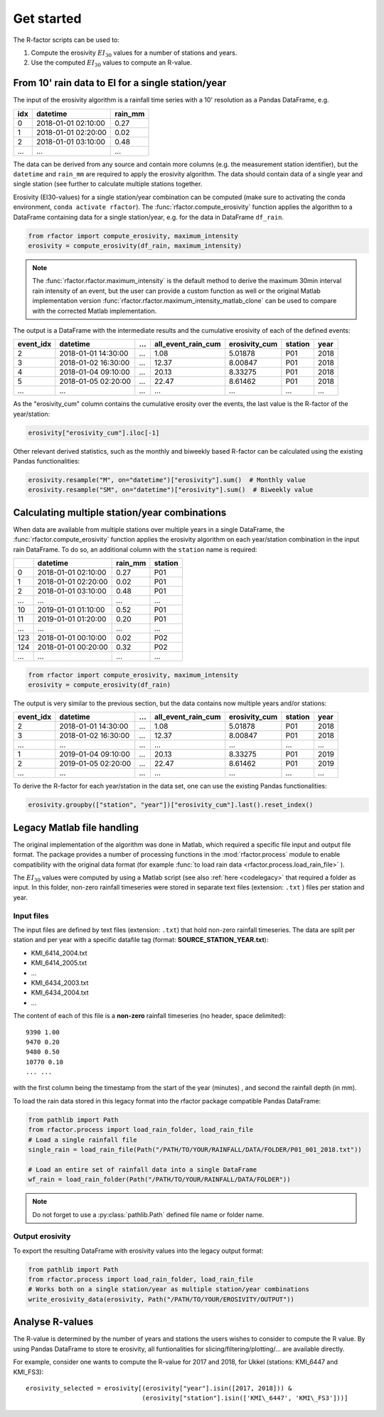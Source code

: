 .. _getstarted:

Get started
============

The R-factor scripts can be used to:

1. Compute the erosivity :math:`EI_{30}` values for a number of stations and years.
2. Use the computed :math:`EI_{30}` values to compute an R-value.

From 10' rain data to EI for a single station/year
--------------------------------------------------

The input of the erosivity algorithm is a rainfall time series with a 10' resolution as a Pandas DataFrame, e.g.

+-----+---------------------+-----------+
| idx | datetime            | rain_mm   |
+=====+=====================+===========+
|  0  | 2018-01-01 02:10:00 |      0.27 |
+-----+---------------------+-----------+
|  1  | 2018-01-01 02:20:00 |      0.02 |
+-----+---------------------+-----------+
|  2  | 2018-01-01 03:10:00 |      0.48 |
+-----+---------------------+-----------+
| ... | ...                 | ...       |
+-----+---------------------+-----------+

The data can be derived from any source and contain more columns (e.g. the measurement station identifier),
but the ``datetime`` and ``rain_mm`` are required to apply the erosivity algorithm. The data should contain data of a
single year and single station (see further to calculate multiple stations together.

Erosivity (EI30-values) for a single station/year combination can be computed (make sure to activating the conda
environment, ``conda activate rfactor``). The :func:`rfactor.compute_erosivity` function applies the algorithm
to a DataFrame containing data for a single station/year, e.g. for the data in DataFrame ``df_rain``.

.. code-block:: python

    from rfactor import compute_erosivity, maximum_intensity
    erosivity = compute_erosivity(df_rain, maximum_intensity)

.. note::

    The :func:`rfactor.rfactor.maximum_intensity` is the default method to derive the maximum 30min interval rain
    intensity of an event, but the user can provide a custom function as well or the original Matlab implementation
    version :func:`rfactor.rfactor.maximum_intensity_matlab_clone` can be used to compare with the corrected Matlab
    implementation.

The output is a DataFrame with the intermediate results and the cumulative erosivity of each of the defined events:

+-------------+---------------------+--------+----------------------+-----------------+---------+------+
|   event_idx | datetime            |   ...  |   all_event_rain_cum |   erosivity_cum | station | year |
+=============+=====================+========+======================+=================+=========+======+
|           2 | 2018-01-01 14:30:00 |   ...  |                 1.08 |         5.01878 |   P01   | 2018 |
+-------------+---------------------+--------+----------------------+-----------------+---------+------+
|           3 | 2018-01-02 16:30:00 |   ...  |                12.37 |         8.00847 |   P01   | 2018 |
+-------------+---------------------+--------+----------------------+-----------------+---------+------+
|           4 | 2018-01-04 09:10:00 |   ...  |                20.13 |         8.33275 |   P01   | 2018 |
+-------------+---------------------+--------+----------------------+-----------------+---------+------+
|           5 | 2018-01-05 02:20:00 |   ...  |                22.47 |         8.61462 |   P01   | 2018 |
+-------------+---------------------+--------+----------------------+-----------------+---------+------+
|         ... | ...                 |   ...  |                ...   |        ...      |   ...   | ...  |
+-------------+---------------------+--------+----------------------+-----------------+---------+------+


As the "erosivity_cum" column contains the cumulative erosity over the events, the last value is the R-factor of
the year/station:

.. code-block:: python

    erosivity["erosivity_cum"].iloc[-1]

Other relevant derived statistics, such as the monthly and biweekly based R-factor can be calculated using the
existing Pandas functionalities:

.. code-block:: python

    erosivity.resample("M", on="datetime")["erosivity"].sum()  # Monthly value
    erosivity.resample("SM", on="datetime")["erosivity"].sum()  # Biweekly value


Calculating multiple station/year combinations
----------------------------------------------

When data are available from multiple stations over multiple years in a single DataFrame,
the :func:`rfactor.compute_erosivity` function applies the erosivity algorithm on each
year/station combination in the input rain DataFrame. To do so, an
additional column with the ``station`` name is required:

+-----+---------------------+-----------+---------+
|     | datetime            | rain_mm   | station |
+=====+=====================+===========+=========+
|  0  | 2018-01-01 02:10:00 |      0.27 |   P01   |
+-----+---------------------+-----------+---------+
|  1  | 2018-01-01 02:20:00 |      0.02 |   P01   |
+-----+---------------------+-----------+---------+
|  2  | 2018-01-01 03:10:00 |      0.48 |   P01   |
+-----+---------------------+-----------+---------+
| ... |       ...           |     ...   |   ...   |
+-----+---------------------+-----------+---------+
|  10 | 2019-01-01 01:10:00 |      0.52 |   P01   |
+-----+---------------------+-----------+---------+
|  11 | 2019-01-01 01:20:00 |      0.20 |   P01   |
+-----+---------------------+-----------+---------+
| ... |       ...           |     ...   |   ...   |
+-----+---------------------+-----------+---------+
| 123 | 2018-01-01 00:10:00 |      0.02 |   P02   |
+-----+---------------------+-----------+---------+
| 124 | 2018-01-01 00:20:00 |      0.32 |   P02   |
+-----+---------------------+-----------+---------+
| ... |       ...           |     ...   |   ...   |
+-----+---------------------+-----------+---------+


.. code-block:: python

    from rfactor import compute_erosivity, maximum_intensity
    erosivity = compute_erosivity(df_rain)

The output is very similar to the previous section, but the data contains now multiple years and/or stations:

+-------------+---------------------+--------+----------------------+-----------------+---------+------+
|   event_idx | datetime            |   ...  |   all_event_rain_cum |   erosivity_cum | station | year |
+=============+=====================+========+======================+=================+=========+======+
|           2 | 2018-01-01 14:30:00 |   ...  |                 1.08 |         5.01878 |   P01   | 2018 |
+-------------+---------------------+--------+----------------------+-----------------+---------+------+
|           3 | 2018-01-02 16:30:00 |   ...  |                12.37 |         8.00847 |   P01   | 2018 |
+-------------+---------------------+--------+----------------------+-----------------+---------+------+
|         ... | ...                 |   ...  |                ...   |        ...      |   ...   | ...  |
+-------------+---------------------+--------+----------------------+-----------------+---------+------+
|           1 | 2019-01-04 09:10:00 |   ...  |                20.13 |         8.33275 |   P01   | 2019 |
+-------------+---------------------+--------+----------------------+-----------------+---------+------+
|           2 | 2019-01-05 02:20:00 |   ...  |                22.47 |         8.61462 |   P01   | 2019 |
+-------------+---------------------+--------+----------------------+-----------------+---------+------+
|         ... | ...                 |   ...  |                ...   |        ...      |   ...   | ...  |
+-------------+---------------------+--------+----------------------+-----------------+---------+------+

To derive the R-factor for each year/station in the data set, one can use the existing Pandas functionalities:

.. code-block:: python

    erosivity.groupby(["station", "year"])["erosivity_cum"].last().reset_index()


Legacy Matlab file handling
---------------------------

The original implementation of the algorithm was done in Matlab, which required a specific file input and output file format.
The package provides a number of processing functions in the :mod:`rfactor.process` module to enable compatibility
with the original data format (for example :func:`to load rain data <rfactor.process.load_rain_file>` ).

The :math:`EI_{30}` values were computed by using a Matlab script (see also :ref:`here <codelegacy>` that required a folder as input. In this folder,
non-zero rainfall timeseries were stored in separate text files (extension: ``.txt`` ) files per station and year.

Input files
~~~~~~~~~~~

The input files are defined by text files (extension: ``.txt``) that
hold non-zero rainfall timeseries. The data are split per station and
per year with a specific datafile tag (format: **SOURCE\_STATION\_YEAR.txt**):

-  KMI\_6414\_2004.txt
-  KMI\_6414\_2005.txt
-  ...
-  KMI\_6434\_2003.txt
-  KMI\_6434\_2004.txt
-  ...

The content of each of this file is a **non-zero** rainfall timeseries
(no header, space delimited):

::

     9390 1.00
     9470 0.20
     9480 0.50
     10770 0.10
     ... ...

with the first column being the timestamp from the start of the year
(minutes) , and second the rainfall depth (in mm).

To load the rain data stored in this legacy format into the rfactor package compatible Pandas DataFrame:

.. code-block:: python

    from pathlib import Path
    from rfactor.process import load_rain_folder, load_rain_file
    # Load a single rainfall file
    single_rain = load_rain_file(Path("/PATH/TO/YOUR/RAINFALL/DATA/FOLDER/P01_001_2018.txt"))

    # Load an entire set of rainfall data into a single DataFrame
    wf_rain = load_rain_folder(Path("/PATH/TO/YOUR/RAINFALL/DATA/FOLDER"))


.. note::

    Do not forget to use a :py:class:`pathlib.Path` defined file name or folder name.

Output erosivity
~~~~~~~~~~~~~~~~

To export the resulting DataFrame with erosivity values into the legacy output format:

.. code-block:: python

    from pathlib import Path
    from rfactor.process import load_rain_folder, load_rain_file
    # Works both on a single station/year as multiple station/year combinations
    write_erosivity_data(erosivity, Path("/PATH/TO/YOUR/EROSIVITY/OUTPUT"))



Analyse R-values
----------------

The R-value is determined by the number of years and stations the users wishes to consider to compute the R value. By
using Pandas DataFrame to store te erosivity, all funtionalities for slicing/filtering/plotting/... are available directly.

For example, consider one wants to compute the R-value for 2017 and 2018, for Ukkel (stations: KMI\_6447 and KMI\_FS3):

::

    erosivity_selected = erosivity[(erosivity["year"].isin([2017, 2018])) &
                                   (erosivity["station"].isin(['KMI\_6447', 'KMI\_FS3']))]
